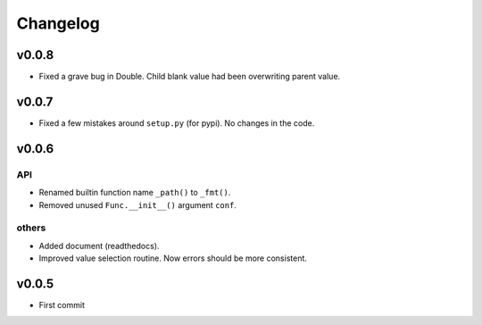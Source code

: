 
Changelog
=========


v0.0.8
------

* Fixed a grave bug in Double.
  Child blank value had been overwriting parent value.

v0.0.7
------

* Fixed a few mistakes around ``setup.py`` (for pypi).
  No changes in the code.


v0.0.6
------

API
^^^

* Renamed builtin function name ``_path()`` to ``_fmt()``.

* Removed unused ``Func.__init__()`` argument ``conf``.

others
^^^^^^

* Added document (readthedocs).

* Improved value selection routine.
  Now errors should be more consistent.


v0.0.5
------

* First commit
